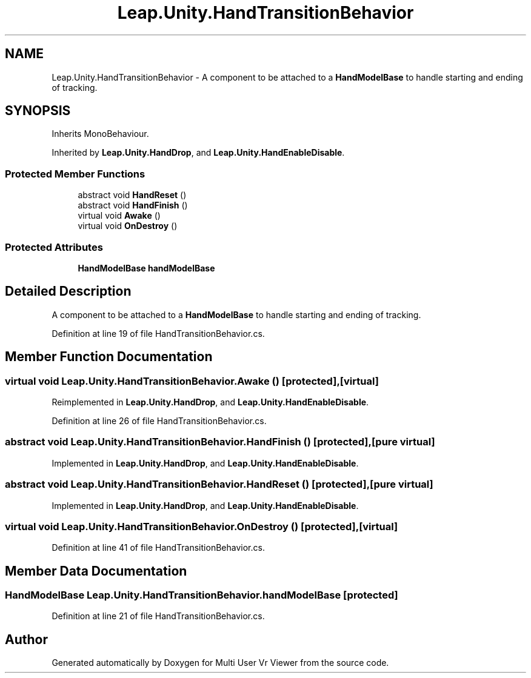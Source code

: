 .TH "Leap.Unity.HandTransitionBehavior" 3 "Sat Jul 20 2019" "Version https://github.com/Saurabhbagh/Multi-User-VR-Viewer--10th-July/" "Multi User Vr Viewer" \" -*- nroff -*-
.ad l
.nh
.SH NAME
Leap.Unity.HandTransitionBehavior \- A component to be attached to a \fBHandModelBase\fP to handle starting and ending of tracking\&.  

.SH SYNOPSIS
.br
.PP
.PP
Inherits MonoBehaviour\&.
.PP
Inherited by \fBLeap\&.Unity\&.HandDrop\fP, and \fBLeap\&.Unity\&.HandEnableDisable\fP\&.
.SS "Protected Member Functions"

.in +1c
.ti -1c
.RI "abstract void \fBHandReset\fP ()"
.br
.ti -1c
.RI "abstract void \fBHandFinish\fP ()"
.br
.ti -1c
.RI "virtual void \fBAwake\fP ()"
.br
.ti -1c
.RI "virtual void \fBOnDestroy\fP ()"
.br
.in -1c
.SS "Protected Attributes"

.in +1c
.ti -1c
.RI "\fBHandModelBase\fP \fBhandModelBase\fP"
.br
.in -1c
.SH "Detailed Description"
.PP 
A component to be attached to a \fBHandModelBase\fP to handle starting and ending of tracking\&. 


.PP
Definition at line 19 of file HandTransitionBehavior\&.cs\&.
.SH "Member Function Documentation"
.PP 
.SS "virtual void Leap\&.Unity\&.HandTransitionBehavior\&.Awake ()\fC [protected]\fP, \fC [virtual]\fP"

.PP
Reimplemented in \fBLeap\&.Unity\&.HandDrop\fP, and \fBLeap\&.Unity\&.HandEnableDisable\fP\&.
.PP
Definition at line 26 of file HandTransitionBehavior\&.cs\&.
.SS "abstract void Leap\&.Unity\&.HandTransitionBehavior\&.HandFinish ()\fC [protected]\fP, \fC [pure virtual]\fP"

.PP
Implemented in \fBLeap\&.Unity\&.HandDrop\fP, and \fBLeap\&.Unity\&.HandEnableDisable\fP\&.
.SS "abstract void Leap\&.Unity\&.HandTransitionBehavior\&.HandReset ()\fC [protected]\fP, \fC [pure virtual]\fP"

.PP
Implemented in \fBLeap\&.Unity\&.HandDrop\fP, and \fBLeap\&.Unity\&.HandEnableDisable\fP\&.
.SS "virtual void Leap\&.Unity\&.HandTransitionBehavior\&.OnDestroy ()\fC [protected]\fP, \fC [virtual]\fP"

.PP
Definition at line 41 of file HandTransitionBehavior\&.cs\&.
.SH "Member Data Documentation"
.PP 
.SS "\fBHandModelBase\fP Leap\&.Unity\&.HandTransitionBehavior\&.handModelBase\fC [protected]\fP"

.PP
Definition at line 21 of file HandTransitionBehavior\&.cs\&.

.SH "Author"
.PP 
Generated automatically by Doxygen for Multi User Vr Viewer from the source code\&.
